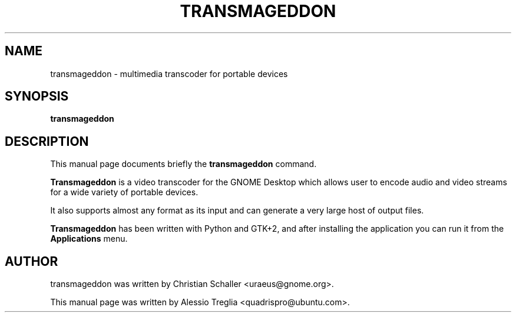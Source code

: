 .\"                                      Hey, EMACS: -*- nroff -*-
.\" First parameter, NAME, should be all caps
.\" Second parameter, SECTION, should be 1-8, maybe w/ subsection
.\" other parameters are allowed: see man(7), man(1)
.TH TRANSMAGEDDON 1 "October 14, 2009"
.\" Please adjust this date whenever revising the manpage.
.\"
.\" Some roff macros, for reference:
.\" .nh        disable hyphenation
.\" .hy        enable hyphenation
.\" .ad l      left justify
.\" .ad b      justify to both left and right margins
.\" .nf        disable filling
.\" .fi        enable filling
.\" .br        insert line break
.\" .sp <n>    insert n+1 empty lines
.\" for manpage-specific macros, see man(7)
.SH NAME
transmageddon \-  multimedia transcoder for portable devices
.SH SYNOPSIS
.B transmageddon
.SH DESCRIPTION
This manual page documents briefly the
.B transmageddon
command.
.PP
.\" TeX users may be more comfortable with the \fB<whatever>\fP and
.\" \fI<whatever>\fP escape sequences to invode bold face and italics,
.\" respectively.
\fBTransmageddon\fP is a video transcoder for the GNOME Desktop which allows
user to encode audio and video streams for a wide variety of portable devices.
.PP
It also supports almost any format as its input and can generate a very large
host of output files.
.PP
.B Transmageddon
has been written with Python and GTK+2, and after installing the application
you can run it from the
.B Applications
menu.
.SH AUTHOR
transmageddon was written by Christian Schaller <uraeus@gnome.org>.
.PP
This manual page was written by Alessio Treglia <quadrispro@ubuntu.com>.

